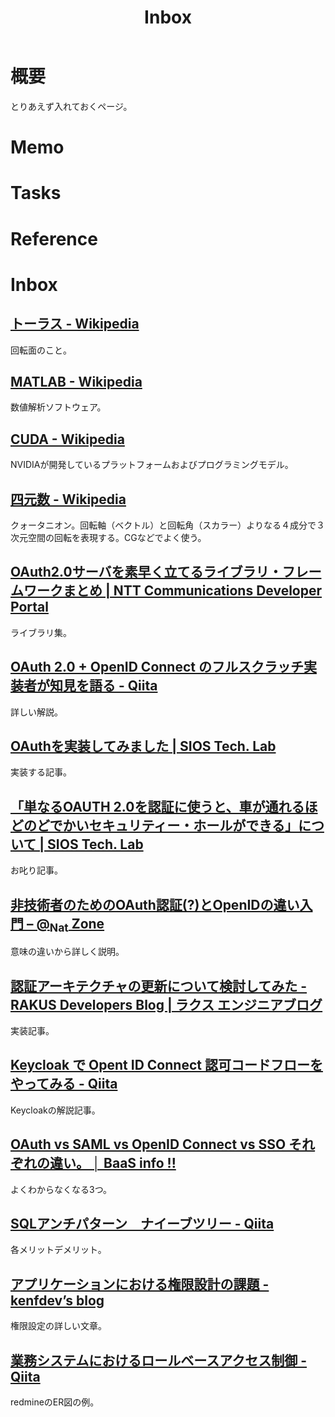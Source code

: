 :PROPERTIES:
:ID:       007116d4-5023-4070-95ee-0a463b4bd983
:END:
#+title: Inbox
* 概要
とりあえず入れておくページ。
* Memo
* Tasks
* Reference
* Inbox
** [[https://ja.wikipedia.org/wiki/%E3%83%88%E3%83%BC%E3%83%A9%E3%82%B9][トーラス - Wikipedia]]
回転面のこと。
** [[https://ja.wikipedia.org/wiki/MATLAB][MATLAB - Wikipedia]]
数値解析ソフトウェア。
** [[https://ja.wikipedia.org/wiki/CUDA][CUDA - Wikipedia]]
NVIDIAが開発しているプラットフォームおよびプログラミングモデル。
** [[https://ja.wikipedia.org/wiki/%E5%9B%9B%E5%85%83%E6%95%B0][四元数 - Wikipedia]]
クォータニオン。回転軸（ベクトル）と回転角（スカラー）よりなる４成分で３次元空間の回転を表現する。CGなどでよく使う。
** [[https://developer.ntt.com/ja/blog/27d30623-f460-43af-97c9-10e60433dae4][OAuth2.0サーバを素早く立てるライブラリ・フレームワークまとめ | NTT Communications Developer Portal]]
ライブラリ集。
** [[https://qiita.com/TakahikoKawasaki/items/f2a0d25a4f05790b3baa][OAuth 2.0 + OpenID Connect のフルスクラッチ実装者が知見を語る - Qiita]]
詳しい解説。
** [[https://tech-lab.sios.jp/archives/8091][OAuthを実装してみました | SIOS Tech. Lab]]
実装する記事。
** [[https://tech-lab.sios.jp/archives/13002][「単なるOAUTH 2.0を認証に使うと、車が通れるほどのどでかいセキュリティー・ホールができる」について | SIOS Tech. Lab]]
お叱り記事。
** [[https://www.sakimura.org/2011/05/1087/][非技術者のためのOAuth認証(?)とOpenIDの違い入門 – @_Nat Zone]]
意味の違いから詳しく説明。
** [[https://tech-blog.rakus.co.jp/entry/20220408/architect][認証アーキテクチャの更新について検討してみた - RAKUS Developers Blog | ラクス エンジニアブログ]]
実装記事。
** [[https://qiita.com/tkek321/items/55a1c3a3f78356045c03][Keycloak で Opent ID Connect 認可コードフローをやってみる - Qiita]]
Keycloakの解説記事。
** [[https://baasinfo.net/?p=4418][OAuth vs SAML vs OpenID Connect vs SSO それぞれの違い。 │ BaaS info !!]]
よくわからなくなる3つ。
** [[https://qiita.com/fktnkit/items/57033c10b41b5747dbea][SQLアンチパターン　ナイーブツリー - Qiita]]
各メリットデメリット。
** [[https://kenfdev.hateblo.jp/entry/2020/01/13/115032][アプリケーションにおける権限設計の課題 - kenfdev’s blog]]
権限設定の詳しい文章。
** [[https://qiita.com/kawasima/items/8dd7eda743f2fdcad78e][業務システムにおけるロールベースアクセス制御 - Qiita]]
redmineのER図の例。
